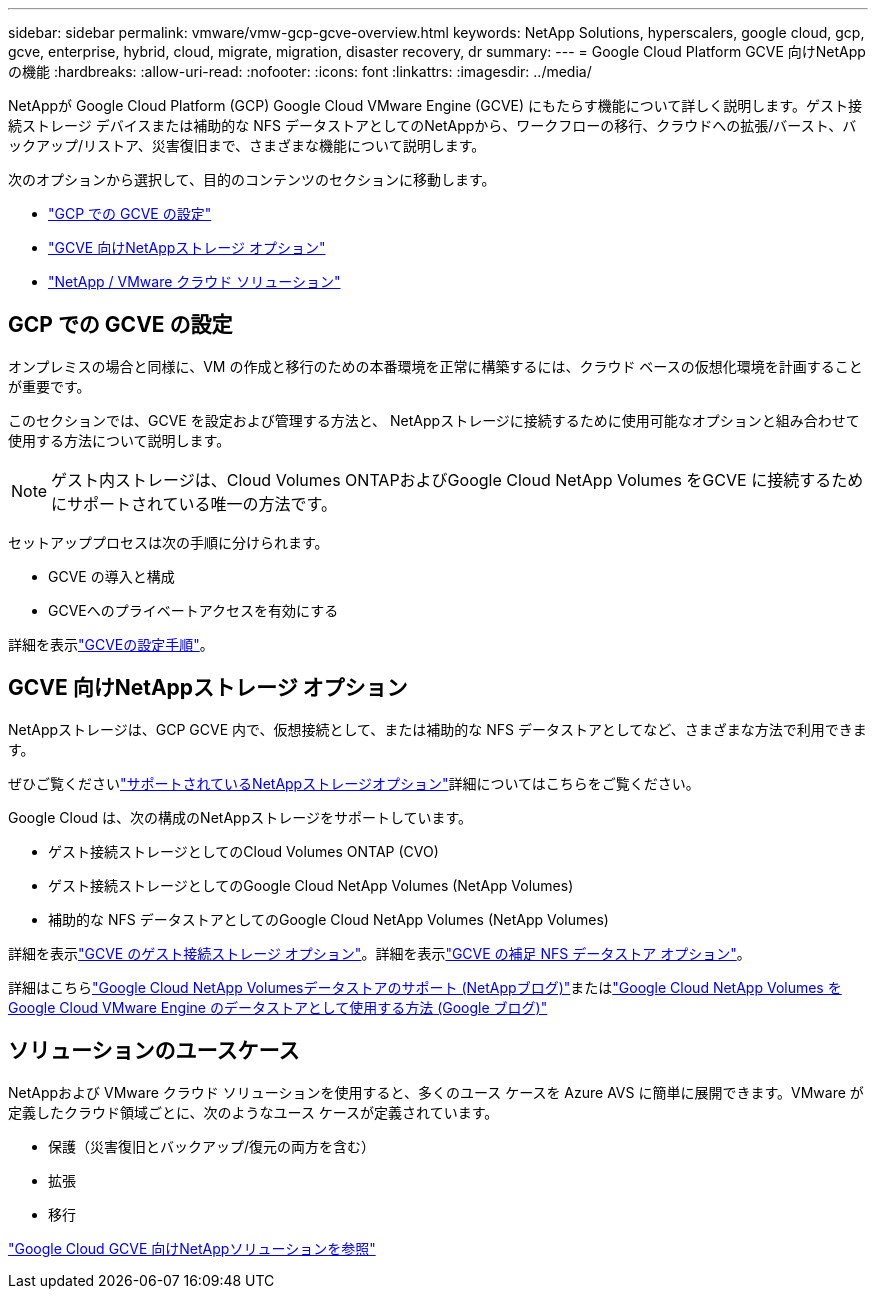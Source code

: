 ---
sidebar: sidebar 
permalink: vmware/vmw-gcp-gcve-overview.html 
keywords: NetApp Solutions, hyperscalers, google cloud, gcp, gcve, enterprise, hybrid, cloud, migrate, migration, disaster recovery, dr 
summary:  
---
= Google Cloud Platform GCVE 向けNetApp の機能
:hardbreaks:
:allow-uri-read: 
:nofooter: 
:icons: font
:linkattrs: 
:imagesdir: ../media/


[role="lead"]
NetAppが Google Cloud Platform (GCP) Google Cloud VMware Engine (GCVE) にもたらす機能について詳しく説明します。ゲスト接続ストレージ デバイスまたは補助的な NFS データストアとしてのNetAppから、ワークフローの移行、クラウドへの拡張/バースト、バックアップ/リストア、災害復旧まで、さまざまな機能について説明します。

次のオプションから選択して、目的のコンテンツのセクションに移動します。

* link:#config["GCP での GCVE の設定"]
* link:#datastore["GCVE 向けNetAppストレージ オプション"]
* link:#solutions["NetApp / VMware クラウド ソリューション"]




== GCP での GCVE の設定

オンプレミスの場合と同様に、VM の作成と移行のための本番環境を正常に構築するには、クラウド ベースの仮想化環境を計画することが重要です。

このセクションでは、GCVE を設定および管理する方法と、 NetAppストレージに接続するために使用可能なオプションと組み合わせて使用する方法について説明します。


NOTE: ゲスト内ストレージは、Cloud Volumes ONTAPおよびGoogle Cloud NetApp Volumes をGCVE に接続するためにサポートされている唯一の方法です。

セットアッププロセスは次の手順に分けられます。

* GCVE の導入と構成
* GCVEへのプライベートアクセスを有効にする


詳細を表示link:gcp-setup.html["GCVEの設定手順"]。



== GCVE 向けNetAppストレージ オプション

NetAppストレージは、GCP GCVE 内で、仮想接続として、または補助的な NFS データストアとしてなど、さまざまな方法で利用できます。

ぜひご覧くださいlink:vmw-hybrid-support-configs.html["サポートされているNetAppストレージオプション"]詳細についてはこちらをご覧ください。

Google Cloud は、次の構成のNetAppストレージをサポートしています。

* ゲスト接続ストレージとしてのCloud Volumes ONTAP (CVO)
* ゲスト接続ストレージとしてのGoogle Cloud NetApp Volumes (NetApp Volumes)
* 補助的な NFS データストアとしてのGoogle Cloud NetApp Volumes (NetApp Volumes)


詳細を表示link:gcp-guest.html["GCVE のゲスト接続ストレージ オプション"]。詳細を表示link:gcp-ncvs-datastore.html["GCVE の補足 NFS データストア オプション"]。

詳細はこちらlink:https://www.netapp.com/blog/cloud-volumes-service-google-cloud-vmware-engine/["Google Cloud NetApp Volumesデータストアのサポート (NetAppブログ)"^]またはlink:https://cloud.google.com/blog/products/compute/how-to-use-netapp-cvs-as-datastores-with-vmware-engine["Google Cloud NetApp Volumes をGoogle Cloud VMware Engine のデータストアとして使用する方法 (Google ブログ)"^]



== ソリューションのユースケース

NetAppおよび VMware クラウド ソリューションを使用すると、多くのユース ケースを Azure AVS に簡単に展開できます。VMware が定義したクラウド領域ごとに、次のようなユース ケースが定義されています。

* 保護（災害復旧とバックアップ/復元の両方を含む）
* 拡張
* 移行


link:vmw-gcp-gcve-solutions.html["Google Cloud GCVE 向けNetAppソリューションを参照"]
